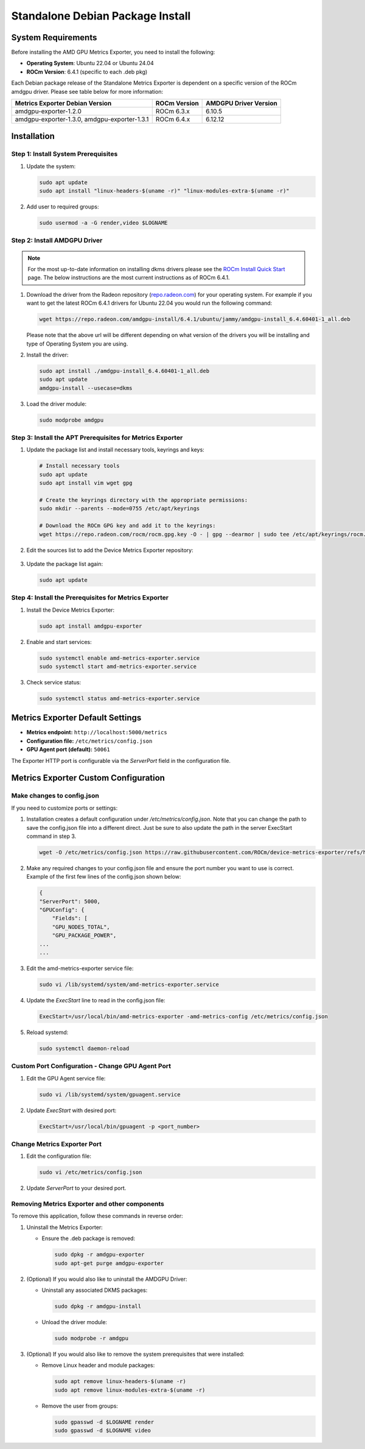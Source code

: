 =================================
Standalone Debian Package Install
=================================

System Requirements
===================

Before installing the AMD GPU Metrics Exporter, you need to install the following:

- **Operating System**: Ubuntu 22.04 or Ubuntu 24.04
- **ROCm Version**: 6.4.1 (specific to each .deb pkg)

Each Debian package release of the Standalone Metrics Exporter is dependent on a specific version of the ROCm amdgpu driver. Please see table below for more information:

.. list-table::
   :header-rows: 1

   * - Metrics Exporter Debian Version
     - ROCm Version
     - AMDGPU Driver Version
   * - amdgpu-exporter-1.2.0
     - ROCm 6.3.x
     - 6.10.5
   * - amdgpu-exporter-1.3.0, amdgpu-exporter-1.3.1
     - ROCm 6.4.x
     - 6.12.12

Installation
===================

Step 1: Install System Prerequisites
------------------------------------

1. Update the system:

   .. code-block:: bash

      sudo apt update
      sudo apt install "linux-headers-$(uname -r)" "linux-modules-extra-$(uname -r)"

2. Add user to required groups:

   .. code-block:: bash

      sudo usermod -a -G render,video $LOGNAME 

Step 2: Install AMDGPU Driver
------------------------------

.. note::
   For the most up-to-date information on installing dkms drivers please see the `ROCm Install Quick Start <https://rocm.docs.amd.com/projects/install-on-linux/en/latest/install/quick-start.html>`_ page. The below instructions are the most current instructions as of ROCm 6.4.1.

1. Download the driver from the Radeon repository (`repo.radeon.com <https://repo.radeon.com/amdgpu-install>`_) for your operating system. For example if you want to get the latest ROCm 6.4.1 drivers for Ubuntu 22.04 you would run the following command:

   .. code-block:: bash

      wget https://repo.radeon.com/amdgpu-install/6.4.1/ubuntu/jammy/amdgpu-install_6.4.60401-1_all.deb

   Please note that the above url will be different depending on what version of the drivers you will be installing and type of Operating System you are using.

2. Install the driver:

   .. code-block:: bash

      sudo apt install ./amdgpu-install_6.4.60401-1_all.deb
      sudo apt update 
      amdgpu-install --usecase=dkms 

3. Load the driver module:

   .. code-block:: bash

      sudo modprobe amdgpu

Step 3: Install the APT Prerequisites for Metrics Exporter
-----------------------------------------------------------

1. Update the package list and install necessary tools, keyrings and keys:

   .. code-block:: bash

      # Install necessary tools  
      sudo apt update
      sudo apt install vim wget gpg

      # Create the keyrings directory with the appropriate permissions:
      sudo mkdir --parents --mode=0755 /etc/apt/keyrings

      # Download the ROCm GPG key and add it to the keyrings:
      wget https://repo.radeon.com/rocm/rocm.gpg.key -O - | gpg --dearmor | sudo tee /etc/apt/keyrings/rocm.gpg > /dev/null

2. Edit the sources list to add the Device Metrics Exporter repository:

  .. tab-set::

    .. tab-item:: v1.3.1
      :sync: v1.3.1-tab

      .. tab-set::

         .. tab-item:: ubuntu 22.04

            .. code-block:: bash

              deb [arch=amd64 signed-by=/etc/apt/keyrings/rocm.gpg] https://repo.radeon.com/device-metrics-exporter/apt/1.3.1 jammy main

         .. tab-item:: ubuntu 24.04

            .. code-block:: bash

              deb [arch=amd64 signed-by=/etc/apt/keyrings/rocm.gpg] https://repo.radeon.com/device-metrics-exporter/apt/1.3.1 noble main

    .. tab-item:: v1.3.0
      :sync: v1.3.0-tab

      .. tab-set::

         .. tab-item:: ubuntu 22.04

            .. code-block:: bash

              deb [arch=amd64 signed-by=/etc/apt/keyrings/rocm.gpg] https://repo.radeon.com/device-metrics-exporter/apt/1.3.0 jammy main

         .. tab-item:: ubuntu 24.04

            .. code-block:: bash

              deb [arch=amd64 signed-by=/etc/apt/keyrings/rocm.gpg] https://repo.radeon.com/device-metrics-exporter/apt/1.3.0 noble main

    .. tab-item:: v1.2.0
      :sync: v1.2.0-tab

      .. tab-set::

         .. tab-item:: ubuntu 22.04

            .. code-block:: bash

              deb [arch=amd64 signed-by=/etc/apt/keyrings/rocm.gpg] https://repo.radeon.com/device-metrics-exporter/apt/1.2.0 jammy main

         .. tab-item:: ubuntu 24.04

            .. code-block:: bash

              deb [arch=amd64 signed-by=/etc/apt/keyrings/rocm.gpg] https://repo.radeon.com/device-metrics-exporter/apt/1.2.0 noble main

3. Update the package list again:

   .. code-block:: bash

      sudo apt update

Step 4: Install the Prerequisites for Metrics Exporter
------------------------------------------------------

1. Install the Device Metrics Exporter:

   .. code-block:: bash

      sudo apt install amdgpu-exporter

2. Enable and start services:

   .. code-block:: bash

      sudo systemctl enable amd-metrics-exporter.service
      sudo systemctl start amd-metrics-exporter.service

3. Check service status:

   .. code-block:: bash

      sudo systemctl status amd-metrics-exporter.service

Metrics Exporter Default Settings
====================================

- **Metrics endpoint:** ``http://localhost:5000/metrics``
- **Configuration file:** ``/etc/metrics/config.json``
- **GPU Agent port (default):** ``50061``

The Exporter HTTP port is configurable via the `ServerPort` field in the configuration file.

Metrics Exporter Custom Configuration
======================================

Make changes to config.json
---------------------------

If you need to customize ports or settings:

1. Installation creates a default configuration under `/etc/metrics/config.json`. Note that you can change the path to save the config.json file into a different direct. Just be sure to also update the path in the server ExecStart command in step 3.

   .. code-block:: bash

      wget -O /etc/metrics/config.json https://raw.githubusercontent.com/ROCm/device-metrics-exporter/refs/heads/main/example/config.json

2. Make any required changes to your config.json file and ensure the port number you want to use is correct. Example of the first few lines of the config.json shown below:

   .. code-block:: bash

      {
      "ServerPort": 5000,
      "GPUConfig": {
          "Fields": [
          "GPU_NODES_TOTAL",
          "GPU_PACKAGE_POWER",
      ...
      ...

3. Edit the amd-metrics-exporter service file:

   .. code-block:: bash

      sudo vi /lib/systemd/system/amd-metrics-exporter.service

4. Update the `ExecStart` line to read in the config.json file:

   .. code-block:: bash

      ExecStart=/usr/local/bin/amd-metrics-exporter -amd-metrics-config /etc/metrics/config.json

5. Reload systemd:

   .. code-block:: bash

      sudo systemctl daemon-reload

Custom Port Configuration - Change GPU Agent Port
-------------------------------------------------

1. Edit the GPU Agent service file:

   .. code-block:: bash

      sudo vi /lib/systemd/system/gpuagent.service

2. Update `ExecStart` with desired port:

   .. code-block:: bash

      ExecStart=/usr/local/bin/gpuagent -p <port_number>

Change Metrics Exporter Port
----------------------------

1. Edit the configuration file:

   .. code-block:: bash

      sudo vi /etc/metrics/config.json

2. Update `ServerPort` to your desired port.

Removing Metrics Exporter and other components
------------------------------------------------

To remove this application, follow these commands in reverse order:

1. Uninstall the Metrics Exporter:

   - Ensure the .deb package is removed:

     .. code-block:: bash

        sudo dpkg -r amdgpu-exporter
        sudo apt-get purge amdgpu-exporter

2. (Optional) If you would also like to uninstall the AMDGPU Driver:

   - Uninstall any associated DKMS packages:

     .. code-block:: bash

        sudo dpkg -r amdgpu-install

   - Unload the driver module:

     .. code-block:: bash

        sudo modprobe -r amdgpu

3. (Optional) If you would also like to remove the system prerequisites that were installed:

   - Remove Linux header and module packages:

     .. code-block:: bash

        sudo apt remove linux-headers-$(uname -r)
        sudo apt remove linux-modules-extra-$(uname -r)

   - Remove the user from groups:

     .. code-block:: bash

        sudo gpasswd -d $LOGNAME render
        sudo gpasswd -d $LOGNAME video
